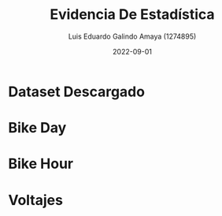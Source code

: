 
#+TITLE:  Evidencia De Estadística
#+AUTHOR: Luis Eduardo Galindo Amaya (1274895)
#+DATE:   2022-09-01

#+options: toc:nil

* Dataset Descargado
[[./img/descargado.png]]

* Bike Day
[[./img/bike_day.png]]

* Bike Hour
[[./img/bike_hour.png]]

* Voltajes
[[./img/voltajes.png]]


